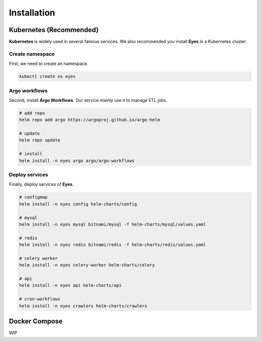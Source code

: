 Installation
============

Kubernetes (Recommended)
------------------------

**Kubernetes** is widely used in several famous services. We also recommended you install **Eyes** in a Kubernetes cluster.

Create namespace
################

First, we need to create an namespace.

.. code-block:: bash

    kubectl create ns eyes

Argo workflows
##############

Second, install **Argo Workflows**. Our service mainly use it to manage ETL jobs.

.. code-block:: bash

    # add repo
    helm repo add argo https://argoproj.github.io/argo-helm

    # update
    helm repo update

    # install 
    helm install -n eyes argo argo/argo-workflows

Deploy services
###############

Finally, deploy services of **Eyes**.

.. code-block:: bash

    # configmap
    helm install -n eyes config helm-charts/config

    # mysql
    helm install -n eyes mysql bitnami/mysql -f helm-charts/mysql/values.yaml

    # redis
    helm install -n eyes redis bitnami/redis -f helm-charts/redis/values.yaml

    # celery worker
    helm install -n eyes celery-worker helm-charts/celery

    # api
    helm install -n eyes api helm-charts/api

    # cron-workflows
    helm install -n eyes crawlers helm-charts/crawlers

Docker Compose
--------------

WIP
